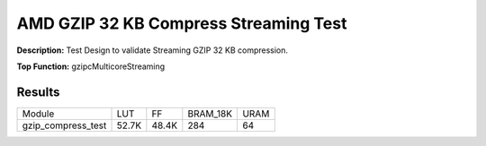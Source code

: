 .. Copyright © 2019–2024 Advanced Micro Devices, Inc

.. `Terms and Conditions <https://www.amd.com/en/corporate/copyright>`_.

AMD GZIP 32 KB Compress Streaming Test
========================================

**Description:** Test Design to validate Streaming GZIP 32 KB compression.

**Top Function:** gzipcMulticoreStreaming

Results
-------

======================== ========= ========= ========= ===== 
Module                   LUT       FF        BRAM_18K  URAM 
gzip_compress_test       52.7K     48.4K     284       64 
======================== ========= ========= ========= ===== 